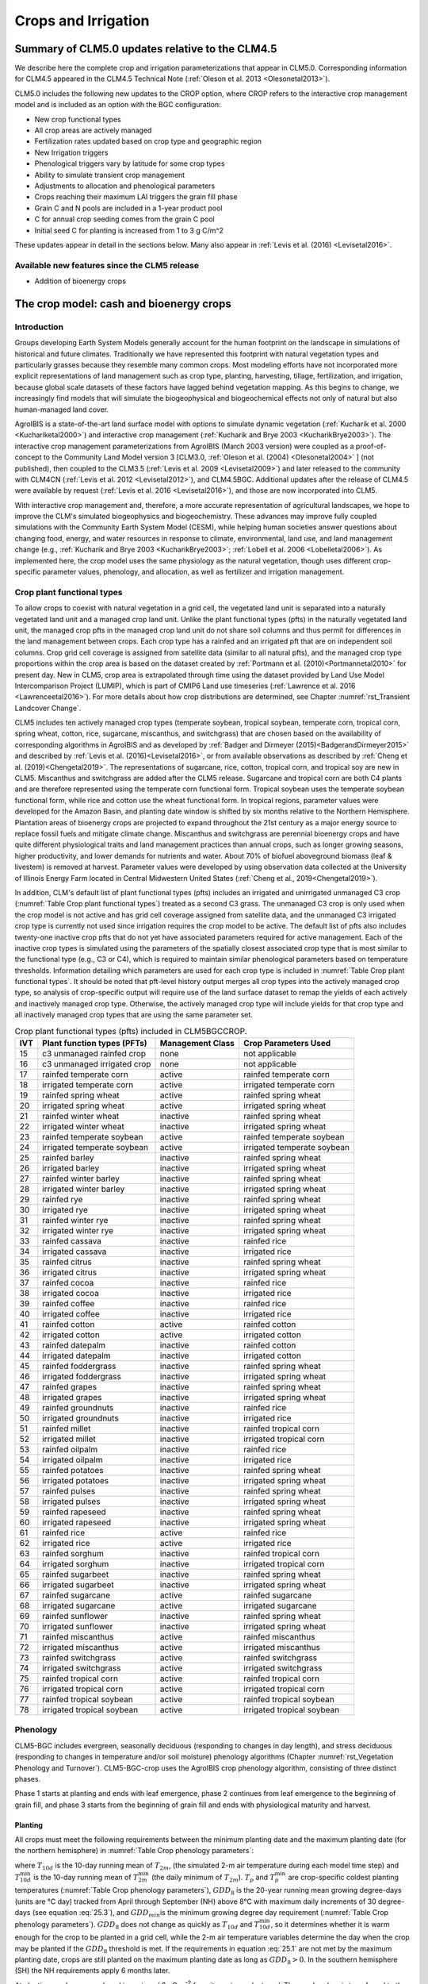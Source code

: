 .. _rst_Crops and Irrigation:

Crops and Irrigation
====================

.. _Summary of CLM5.0 updates relative to the CLM4.5:

Summary of CLM5.0 updates relative to the CLM4.5
------------------------------------------------

We describe here the complete crop and irrigation parameterizations that appear in CLM5.0. Corresponding information for CLM4.5 appeared in the CLM4.5 Technical Note (:ref:`Oleson et al. 2013 <Olesonetal2013>`).

CLM5.0 includes the following new updates to the CROP option, where CROP refers to the interactive crop management model and is included as an option with the BGC configuration:

- New crop functional types

- All crop areas are actively managed

- Fertilization rates updated based on crop type and geographic region

- New Irrigation triggers

- Phenological triggers vary by latitude for some crop types

- Ability to simulate transient crop management

- Adjustments to allocation and phenological parameters

- Crops reaching their maximum LAI triggers the grain fill phase

- Grain C and N pools are included in a 1-year product pool

- C for annual crop seeding comes from the grain C pool

- Initial seed C for planting is increased from 1 to 3 g C/m^2

These updates appear in detail in the sections below. Many also appear in :ref:`Levis et al. (2016) <Levisetal2016>`.

Available new features since the CLM5 release
^^^^^^^^^^^^^^^^^^^^^^^^^^^^^^^^^^^^^^^^^^^^^
- Addition of bioenergy crops

.. _The crop model:

The crop model: cash and bioenergy crops
----------------------------------------

Introduction
^^^^^^^^^^^^

Groups developing Earth System Models generally account for the human footprint on the landscape in simulations of historical and future climates. Traditionally we have represented this footprint with natural vegetation types and particularly grasses because they resemble many common crops. Most modeling efforts have not incorporated more explicit representations of land management such as crop type, planting, harvesting, tillage, fertilization, and irrigation, because global scale datasets of these factors have lagged behind vegetation mapping. As this begins to change, we increasingly find models that will simulate the biogeophysical and biogeochemical effects not only of natural but also human-managed land cover.

AgroIBIS is a state-of-the-art land surface model with options to simulate dynamic vegetation (:ref:`Kucharik et al. 2000 <Kuchariketal2000>`) and interactive crop management (:ref:`Kucharik and Brye 2003 <KucharikBrye2003>`). The interactive crop management parameterizations from AgroIBIS (March 2003 version) were coupled as a proof-of-concept to the Community Land Model version 3 [CLM3.0, :ref:`Oleson et al. (2004) <Olesonetal2004>` ] (not published), then coupled to the CLM3.5 (:ref:`Levis et al. 2009 <Levisetal2009>`) and later released to the community with CLM4CN (:ref:`Levis et al. 2012 <Levisetal2012>`), and CLM4.5BGC. Additional updates after the release of CLM4.5 were available by request (:ref:`Levis et al. 2016 <Levisetal2016>`), and those are now incorporated into CLM5.

With interactive crop management and, therefore, a more accurate representation of agricultural landscapes, we hope to improve the CLM's simulated biogeophysics and biogeochemistry. These advances may improve fully coupled simulations with the Community Earth System Model (CESM), while helping human societies answer questions about changing food, energy, and water resources in response to climate, environmental, land use, and land management change (e.g., :ref:`Kucharik and Brye 2003 <KucharikBrye2003>`; :ref:`Lobell et al. 2006 <Lobelletal2006>`). As implemented here, the crop model uses the same physiology as the natural vegetation, though uses different crop-specific parameter values, phenology, and allocation, as well as fertilizer and irrigation management.

.. _Crop plant functional types:

Crop plant functional types
^^^^^^^^^^^^^^^^^^^^^^^^^^^

To allow crops to coexist with natural vegetation in a grid cell, the vegetated land unit is separated into a naturally vegetated land unit and a managed crop land unit. Unlike the plant functional types (pfts) in the naturally vegetated land unit, the managed crop pfts in the managed crop land unit do not share soil columns and thus permit for differences in the land management between crops. Each crop type has a rainfed and an irrigated pft that are on independent soil columns. Crop grid cell coverage is assigned from satellite data (similar to all natural pfts), and the managed crop type proportions within the crop area is based on the dataset created by :ref:`Portmann et al. (2010)<Portmannetal2010>` for present day. New in CLM5, crop area is extrapolated through time using the dataset provided by Land Use Model Intercomparison Project (LUMIP), which is part of CMIP6 Land use timeseries (:ref:`Lawrence et al. 2016 <Lawrenceetal2016>`). For more details about how crop distributions are determined, see Chapter :numref:`rst_Transient Landcover Change`.

CLM5 includes ten actively managed crop types (temperate soybean, tropical soybean, temperate corn, tropical corn, spring wheat, cotton, rice, sugarcane, miscanthus, and switchgrass) that are chosen based on the availability of corresponding algorithms in AgroIBIS and as developed by :ref:`Badger and Dirmeyer (2015)<BadgerandDirmeyer2015>` and described by :ref:`Levis et al. (2016)<Levisetal2016>`, or from available observations as described by :ref:`Cheng et al. (2019)<Chengetal2019>`. The representations of sugarcane, rice, cotton, tropical corn, and tropical soy are new in CLM5. Miscanthus and switchgrass are added after the CLM5 release. Sugarcane and tropical corn are both C4 plants and are therefore represented using the temperate corn functional form. Tropical soybean uses the temperate soybean functional form, while rice and cotton use the wheat functional form. In tropical regions, parameter values were developed for the Amazon Basin, and planting date window is shifted by six months relative to the Northern Hemisphere. Plantation areas of bioenergy crops are projected to expand throughout the 21st century as a major energy source to replace fossil fuels and mitigate climate change. Miscanthus and switchgrass are perennial bioenergy crops and have quite different physiological traits and land management practices than annual crops, such as longer growing seasons, higher productivity, and lower demands for nutrients and water. About 70% of biofuel aboveground biomass (leaf & livestem) is removed at harvest. Parameter values were developed by using observation data collected at the University of Illinois Energy Farm located in Central Midwestern United States (:ref:`Cheng et al., 2019<Chengetal2019>`).

In addition, CLM's default list of plant functional types (pfts) includes an irrigated and unirrigated unmanaged C3 crop (:numref:`Table Crop plant functional types`) treated as a second C3 grass. The unmanaged C3 crop is only used when the crop model is not active and has grid cell coverage assigned from satellite data, and the unmanaged C3 irrigated crop type is currently not used since irrigation requires the crop model to be active. The default list of pfts also includes twenty-one inactive crop pfts that do not yet have associated parameters required for active management. Each of the inactive crop types is simulated using the parameters of the spatially closest associated crop type that is most similar to the functional type (e.g., C3 or C4), which is required to maintain similar phenological parameters based on temperature thresholds. Information detailing which parameters are used for each crop type is included in :numref:`Table Crop plant functional types`. It should be noted that pft-level history output merges all crop types into the actively managed crop type, so analysis of crop-specific output will require use of the land surface dataset to remap the yields of each actively and inactively managed crop type. Otherwise, the actively managed crop type will include yields for that crop type and all inactively managed crop types that are using the same parameter set.

.. _Table Crop plant functional types:

.. table:: Crop plant functional types (pfts) included in CLM5BGCCROP.

 ===  ===========================  ================  ===========================
 IVT  Plant function types (PFTs)  Management Class  Crop Parameters Used
 ===  ===========================  ================  ===========================
  15  c3 unmanaged rainfed crop    none              not applicable
  16  c3 unmanaged irrigated crop  none              not applicable
  17  rainfed temperate corn       active            rainfed temperate corn
  18  irrigated temperate corn     active            irrigated temperate corn
  19  rainfed spring wheat         active            rainfed spring wheat
  20  irrigated spring wheat       active            irrigated spring wheat
  21  rainfed winter wheat         inactive          rainfed spring wheat
  22  irrigated winter wheat       inactive          irrigated spring wheat
  23  rainfed temperate soybean    active            rainfed temperate soybean
  24  irrigated temperate soybean  active            irrigated temperate soybean
  25  rainfed barley               inactive          rainfed spring wheat
  26  irrigated barley             inactive          irrigated spring wheat
  27  rainfed winter barley        inactive          rainfed spring wheat
  28  irrigated winter barley      inactive          irrigated spring wheat
  29  rainfed rye                  inactive          rainfed spring wheat
  30  irrigated rye                inactive          irrigated spring wheat
  31  rainfed winter rye           inactive          rainfed spring wheat
  32  irrigated winter rye         inactive          irrigated spring wheat
  33  rainfed cassava              inactive          rainfed rice
  34  irrigated cassava            inactive          irrigated rice
  35  rainfed citrus               inactive          rainfed spring wheat
  36  irrigated citrus             inactive          irrigated spring wheat
  37  rainfed cocoa                inactive          rainfed rice
  38  irrigated cocoa              inactive          irrigated rice
  39  rainfed coffee               inactive          rainfed rice
  40  irrigated coffee             inactive          irrigated rice
  41  rainfed cotton               active            rainfed cotton
  42  irrigated cotton             active            irrigated cotton
  43  rainfed datepalm             inactive          rainfed cotton
  44  irrigated datepalm           inactive          irrigated cotton
  45  rainfed foddergrass          inactive          rainfed spring wheat
  46  irrigated foddergrass        inactive          irrigated spring wheat
  47  rainfed grapes               inactive          rainfed spring wheat
  48  irrigated grapes             inactive          irrigated spring wheat
  49  rainfed groundnuts           inactive          rainfed rice
  50  irrigated groundnuts         inactive          irrigated rice
  51  rainfed millet               inactive          rainfed tropical corn
  52  irrigated millet             inactive          irrigated tropical corn
  53  rainfed oilpalm              inactive          rainfed rice
  54  irrigated oilpalm            inactive          irrigated rice
  55  rainfed potatoes             inactive          rainfed spring wheat
  56  irrigated potatoes           inactive          irrigated spring wheat
  57  rainfed pulses               inactive          rainfed spring wheat
  58  irrigated pulses             inactive          irrigated spring wheat
  59  rainfed rapeseed             inactive          rainfed spring wheat
  60  irrigated rapeseed           inactive          irrigated spring wheat
  61  rainfed rice                 active            rainfed rice
  62  irrigated rice               active            irrigated rice
  63  rainfed sorghum              inactive          rainfed tropical corn
  64  irrigated sorghum            inactive          irrigated tropical corn
  65  rainfed sugarbeet            inactive          rainfed spring wheat
  66  irrigated sugarbeet          inactive          irrigated spring wheat
  67  rainfed sugarcane            active            rainfed sugarcane
  68  irrigated sugarcane          active            irrigated sugarcane
  69  rainfed sunflower            inactive          rainfed spring wheat
  70  irrigated sunflower          inactive          irrigated spring wheat
  71  rainfed miscanthus           active            rainfed miscanthus
  72  irrigated miscanthus         active            irrigated miscanthus
  73  rainfed switchgrass          active            rainfed switchgrass
  74  irrigated switchgrass        active            irrigated switchgrass
  75  rainfed tropical corn        active            rainfed tropical corn
  76  irrigated tropical corn      active            irrigated tropical corn
  77  rainfed tropical soybean     active            rainfed tropical soybean
  78  irrigated tropical soybean   active            irrigated tropical soybean
 ===  ===========================  ================  ===========================

.. _Phenology:

Phenology
^^^^^^^^^

CLM5-BGC includes evergreen, seasonally deciduous (responding to changes in day length), and stress deciduous (responding to changes in temperature and/or soil moisture) phenology algorithms (Chapter :numref:`rst_Vegetation Phenology and Turnover`). CLM5-BGC-crop uses the AgroIBIS crop phenology algorithm, consisting of three distinct phases.

Phase 1 starts at planting and ends with leaf emergence, phase 2 continues from leaf emergence to the beginning of grain fill, and phase 3 starts from the beginning of grain fill and ends with physiological maturity and harvest.

.. _Planting:

Planting
''''''''

All crops must meet the following requirements between the minimum planting date and the maximum planting date (for the northern hemisphere) in :numref:`Table Crop phenology parameters`:

.. math::
   :label: 25.1

   \begin{array}{c}
   {T_{10d} >T_{p} } \\
   {T_{10d}^{\min } >T_{p}^{\min } }  \\
   {GDD_{8} \ge GDD_{\min } }
   \end{array}

where :math:`{T}_{10d}` is the 10-day running mean of :math:`{T}_{2m}`, (the simulated 2-m air temperature during each model time step) and :math:`T_{10d}^{\min}` is the 10-day running mean of :math:`T_{2m}^{\min }` (the daily minimum of :math:`{T}_{2m}`). :math:`{T}_{p}` and :math:`T_{p}^{\min }` are crop-specific coldest planting temperatures (:numref:`Table Crop phenology parameters`), :math:`{GDD}_{8}` is the 20-year running mean growing degree-days (units are °C day) tracked from April through September (NH) above 8°C with maximum daily increments of 30 degree-days (see equation :eq:`25.3`), and :math:`{GDD}_{min }`\ is the minimum growing degree day requirement (:numref:`Table Crop phenology parameters`). :math:`{GDD}_{8}` does not change as quickly as :math:`{T}_{10d}` and :math:`T_{10d}^{\min }`, so it determines whether it is warm enough for the crop to be planted in a grid cell, while the 2-m air temperature variables determine the day when the crop may be planted if the :math:`{GDD}_{8}` threshold is met. If the requirements in equation :eq:`25.1` are not met by the maximum planting date, crops are still planted on the maximum planting date as long as :math:`{GDD}_{8} > 0`. In the southern hemisphere (SH) the NH requirements apply 6 months later.

At planting, each crop seed pool is assigned 3 gC m\ :sup:`-2` from its grain product pool. The seed carbon is transferred to the leaves upon leaf emergence. An equivalent amount of seed leaf N is assigned given the pft's C to N ratio for leaves (:math:`{CN}_{leaf}` in :numref:`Table Crop allocation parameters`; this differs from AgroIBIS, which uses a seed leaf area index instead of seed C). The model updates the average growing degree-days necessary for the crop to reach vegetative and physiological maturity, :math:`{GDD}_{mat}`, according to the following AgroIBIS rules:

.. math::
   :label: 25.2

   \begin{array}{lll}
   GDD_{{\rm mat}}^{{\rm corn,sugarcane}} =0.85 GDD_{{\rm 8}} & {\rm \; \; \; and\; \; \; }& 950 <GDD_{{\rm mat}}^{{\rm corn,sugarcane}} <1850{}^\circ {\rm days} \\
   GDD_{{\rm mat}}^{{\rm spring\ wheat,cotton}} =GDD_{{\rm 0}} & {\rm \; \; \; and\; \; \; } & GDD_{{\rm mat}}^{{\rm spring\ wheat,cotton}} <1700{}^\circ {\rm days} \\
   GDD_{{\rm mat}}^{{\rm temp.soy}} =GDD_{{\rm 10}} & {\rm \; \; \; and\; \; \; } & GDD_{{\rm mat}}^{{\rm temp.soy}} <1900{}^\circ {\rm days} \\
   GDD_{{\rm mat}}^{{\rm rice}} =GDD_{{\rm 0}} & {\rm \; \; \; and\; \; \; } & GDD_{{\rm mat}}^{{\rm rice}} <2100{}^\circ {\rm days} \\
   GDD_{{\rm mat}}^{{\rm trop.soy}} =GDD_{{\rm 10}} & {\rm \; \; \; and\; \; \; } & GDD_{{\rm mat}}^{{\rm trop.soy}} <2100{}^\circ {\rm days}
   \end{array}

where :math:`{GDD}_{0}`, :math:`{GDD}_{8}`, and :math:`{GDD}_{10}` are the 20-year running mean growing degree-days tracked from April through September (NH) over 0°C, 8°C, and 10°C, respectively, with maximum daily increments of 26degree-days (for :math:`{GDD}_{0}`) or 30degree-days (for :math:`{GDD}_{8}` and :math:`{GDD}_{10}`). Equation :eq:`25.3` shows how we calculate :math:`{GDD}_{0}`, :math:`{GDD}_{8}`, and :math:`{GDD}_{10}` for each model timestep:

.. math::
   :label: 25.3

   \begin{array}{lll}
   GDD_{{\rm 0}} =GDD_{0} +T_{2{\rm m}} -T_{f} & \quad {\rm \; \; \; where\; \; \; } & 0 \le T_{2{\rm m}} -T_{f} \le 26{}^\circ {\rm days} \\
   GDD_{{\rm 8}} =GDD_{8} +T_{2{\rm m}} -T_{f} -8 & \quad {\rm \; \; \; where\; \; \; } & 0 \le T_{2{\rm m}} -T_{f} -8\le 30{}^\circ {\rm days} \\
   GDD_{{\rm 10}} =GDD_{10} +T_{2{\rm m}} -T_{f} -10 & \quad {\rm \; \; \; where\; \; \; } & 0 \le T_{2{\rm m}} -T_{f} -10\le 30{}^\circ {\rm days}
   \end{array}

where, if :math:`{T}_{2m}` - :math:`{T}_{f}` takes on values outside the above ranges within a day, then it equals the minimum or maximum value in the range for that day. :math:`{T}_{f}` is the freezing temperature of water and equals 273.15 K, :math:`{T}_{2m}` is the 2-m air temperature in units of K, and *GDD* is in units of degree-days.

.. _Leaf emergence:

Leaf emergence
''''''''''''''

According to AgroIBIS, leaves may emerge when the growing degree-days of soil temperature to 0.05 m depth (:math:`GDD_{T_{soi} }` ), which is tracked since planting, reaches 1 to 5% of :math:`{GDD}_{mat}` (see Phase 2 % :math:`{GDD}_{mat}` in :numref:`Table Crop phenology parameters`). The base temperature threshold values for :math:`GDD_{T_{soi} }` are listed in :numref:`Table Crop phenology parameters` (the same base temperature threshold values are also used for :math:`GDD_{T_{{\rm 2m}} }` in section :numref:`Grain Fill`), and leaf emergence (crop phenology phase 2) starts when this threshold is met. Leaf onset occurs in the first time step of phase 2, at which moment all seed C is transferred to leaf C. Subsequently, the leaf area index generally increases throughout phase 2 until it reaches a predetermined maximum value. Stem and root C also increase throughout phase 2 based on the carbon allocation algorithm in section :numref:`Leaf emergence to grain fill`.

.. _Grain fill:

Grain fill
''''''''''

The grain fill phase (phase 3) begins in one of two ways. The first potential trigger is based on temperature, similar to phase 2. A variable tracked since planting, similar to :math:`GDD_{T_{soi} }` but for 2-m air temperature, :math:`GDD_{T_{{\rm 2m}} }`, must reach a heat unit threshold, *h*, of of 40 to 65% of :math:`{GDD}_{mat}` (see Phase 3 % :math:`{GDD}_{mat}` in :numref:`Table Crop phenology parameters`). For crops with the C4 photosynthetic pathway (temperate and tropical corn, sugarcane), the :math:`{GDD}_{mat}` is based on an empirical function and ranges between 950 and 1850. The second potential trigger for phase 3 is based on leaf area index. When the maximum value of leaf area index is reached in phase 2 (:numref:`Table Crop allocation parameters`), phase 3 begins. In phase 3, the leaf area index begins to decline in response to a background litterfall rate calculated as the inverse of leaf longevity for the pft as done in the BGC part of the model.

.. _Harvest:

Harvest
'''''''

Harvest is assumed to occur as soon as the crop reaches maturity. When :math:`GDD_{T_{{\rm 2m}} }` reaches 100% of :math:`{GDD}_{mat}` or the number of days past planting reaches a crop-specific maximum (:numref:`Table Crop phenology parameters`), then the crop is harvested. Harvest occurs in one time step using the BGC leaf offset algorithm.

.. _Table Crop phenology parameters:

.. list-table:: Crop phenology and morphology parameters for the active crop plant functional types (pfts) in CLM5BGCCROP. Numbers in the first row correspond to the list of pfts in :numref:`Table Crop plant functional types`.
   :header-rows: 1

   * - \
     - temperate corn
     - spring wheat
     - temperate soybean
     - cotton
     - rice
     - sugarcane
     - tropical corn
     - tropical soybean
     - miscanthus
     - switchgrass
   * - IVT
     - 17, 18
     - 19, 20
     - 23, 24
     - 41, 42
     - 61, 62
     - 67, 68
     - 75, 76
     - 77, 78
     - 71, 72
     - 73, 74
   * - :math:`Date_{planting}^{min}`
     - April 1
     - April 1
     - May 1
     - April 1
     - Janurary 1
     - Janurary 1
     - March 20
     - April 15
     - April 1
     - April 1
   * - :math:`Date_{planting}^{max}`
     - June 15
     - June 15
     - June 15
     - May 31
     - Feburary 28
     - March 31
     - April 15
     - June 31
     - June 15
     - June 15
   * - :math:`T_{p}`\(K)
     - 283.15
     - 280.15
     - 286.15
     - 294.15
     - 294.15
     - 294.15
     - 294.15
     - 294.15
     - 283.15
     - 283.15
   * - :math:`T_{p}^{ min }`\(K)
     - 279.15
     - 272.15
     - 279.15
     - 283.15
     - 283.15
     - 283.15
     - 283.15
     - 283.15
     - 279.15
     - 279.15
   * - :math:`{GDD}_{min}` (degree-days)
     - 50
     - 50
     - 50
     - 50
     - 50
     - 50
     - 50
     - 50
     - 50
     - 50
   * - base temperature for GDD (°C)
     - 8
     - 0
     - 10
     - 10
     - 10
     - 10
     - 10
     - 10
     - 8
     - 8
   * - :math:`{GDD}_{mat}` (degree-days)
     - 950-1850
     - ≤ 1700
     - ≤ 1900
     - ≤ 1700
     - ≤ 2100
     - 950-1850
     - 950-1850
     - ≤ 2100
     - 950-1850
     - 950-1850
   * - Phase 2 % :math:`{GDD}_{mat}`
     - 3%
     - 5%
     - 3%
     - 3%
     - 1%
     - 3%
     - 3%
     - 3%
     - 3%
     - 3%
   * - Phase 3 % :math:`{GDD}_{mat}`
     - 65%
     - 60%
     - 50%
     - 50%
     - 40%
     - 65%
     - 50%
     - 50%
     - 40%
     - 40%
   * - Max. growing season length (:math:`mxmat`)
     - 165
     - 150
     - 150
     - 160
     - 150
     - 300
     - 160
     - 150
     - 210
     - 210
   * - :math:`z_{top}^{\max }` (m)
     - 2.5
     - 1.2
     - 0.75
     - 1.5
     - 1.8
     - 4
     - 2.5
     - 1
     - 2.5
     - 2.5
   * - SLA (m :sup:`2` leaf g :sup:`-1` C)
     - 0.05
     - 0.035
     - 0.035
     - 0.035
     - 0.035
     - 0.05
     - 0.05
     - 0.035
     - 0.057
     - 0.049
   * - :math:`\chi _{L}` index
     - -0.5
     - -0.5
     - -0.5
     - -0.5
     - -0.5
     - -0.5
     - -0.5
     - -0.5
     - -0.5
     - -0.5
   * - grperc
     - 0.11
     - 0.11
     - 0.11
     - 0.11
     - 0.11
     - 0.11
     - 0.11
     - 0.11
     - 0.11
     - 0.11
   * - flnr
     - 0.293
     - 0.41
     - 0.41
     - 0.41
     - 0.41
     - 0.293
     - 0.293
     - 0.41
     - 0.293
     - 0.293
   * - fcur
     - 1
     - 1
     - 1
     - 1
     - 1
     - 1
     - 1
     - 1
     - 1
     - 1

Notes:

- :math:`Date_{planting}^{min}` and :math:`Date_{planting}^{max}` are the minimum and maximum planting dates in the Northern Hemisphere; the corresponding dates in the Southern Hemisphere are shifted by 6 months. (See Sect. :numref:`Planting`.)
- :math:`T_{p}` and :math:`T_{p}^{ min }` are crop-specific average and coldest planting temperatures, respectively. (See Sect. :numref:`Planting`.)
- :math:`GDD_{min}` is a threshold describing the coolest historical climate a patch can have had in order for a crop to be sown there; see Sect. :numref:`Planting` for details. 
- :math:`GDD_{mat}` is the heat unit index, in units of accumulated growing degree-days, a crop needs to reach maturity. Heat unit index can be "boosted" to the Phase 3 (grain fill) threshold value if it is below that threshold but maximum leaf area index has been reached; see Sect. :numref:`Grain fill`.
- :math:`mxmat` is the maximum growing season length (days past planting), at which harvest occurs even if heat unit index has not reached :math:`GDD_{mat}`.
- :math:`z_{top}^{\max }` is the maximum top-of-canopy height of a crop (see Sect. :numref:`Vegetation Structure`).
- SLA is specific leaf area (see Chapter :numref:`rst_Photosynthetic Capacity`).
- :math:`\chi _{L}` is the leaf orientation index, equals -1 for vertical, 0 for random, and 1 for horizontal leaf orientation. (See Sect. :numref:`Canopy Radiative Transfer`.)
- grperc is the growth respiration factor (see Sect. :numref:`Growth Respiration`). 
- flnr is the fraction of leaf N in the Rubisco enzyme.
- fcur is the fraction of allocation that goes to currently displayed growth.

.. _Allocation:

Allocation
^^^^^^^^^^

Allocation changes based on the crop phenology phases phenology (section :numref:`Phenology`). Simulated C assimilation begins every year upon leaf emergence in phase 2 and ends with harvest at the end of phase 3; therefore, so does the allocation of such C to the crop's leaf, live stem, fine root, and reproductive pools.

Typically, C:N ratios in plant tissue vary throughout the growing season and tend to be lower during early growth stages and higher in later growth stages. In order to account for this seasonal change, two sets of C:N ratios are established in CLM for the leaf, stem, and fine root of crops: one during the leaf emergence phase (phenology phase 2), and a second during grain fill phase (phenology phase 3). This modified C:N ratio approach accounts for the nitrogen retranslocation that occurs during the grain fill phase (phase 3) of crop growth. Leaf, stem, and root C:N ratios for phase 2 are calculated using the new CLM5 carbon and nitrogen allocation scheme (Chapter :numref:`rst_CN Allocation`), which provides a target C:N value (:numref:`Table Crop allocation parameters`) and allows C:N to vary through time. During grain fill (phase 3) of the crop growth cycle, a portion of the nitrogen in the plant tissues is moved to a storage pool to fulfill nitrogen demands of organ (reproductive pool) development, such that the resulting C:N ratio of the plant tissue is reflective of measurements at harvest. All C:N ratios were determined by calibration process, through comparisons of model output versus observations of plant carbon throughout the growing season.

The BGC part of the model keeps track of a term representing excess maintenance respiration, which supplies the carbon required for maintenance respiration during periods of low photosynthesis (Chapter :numref:`rst_Plant Respiration`). Carbon supply for excess maintenance respiration cannot continue to happen after harvest for annual crops, so at harvest the excess respiration pool is turned into a flux that extracts CO\ :sub:`2` directly from the atmosphere. This way any excess maintenance respiration remaining at harvest is eliminated as if such respiration had not taken place.

.. _Leaf emergence to grain fill:

Leaf emergence
''''''''''''''

During phase 2, the allocation coefficients (fraction of available C) to
each C pool are defined as:

.. math::
   :label: 25.4

   \begin{array}{l} {a_{repr} =0} \\ {a_{froot} =a_{froot}^{i} -(a_{froot}^{i} -a_{froot}^{f} )\frac{GDD_{T_{{\rm 2m}} } }{GDD_{{\rm mat}} } {\rm \; \; \; where\; \; \; }\frac{GDD_{T_{{\rm 2m}} } }{GDD_{{\rm mat}} } \le 1} \\ {a_{leaf} =(1-a_{froot} )\cdot \frac{a_{leaf}^{i} (e^{-b} -e^{-b\frac{GDD_{T_{{\rm 2m}} } }{h} } )}{e^{-b} -1} {\rm \; \; \; where\; \; \; }b=0.1} \\ {a_{livestem} =1-a_{repr} -a_{froot} -a_{leaf} } \end{array}

where :math:`a_{leaf}^{i}`, :math:`a_{froot}^{i}`, and :math:`a_{froot}^{f}` are initial and final values of these coefficients (:numref:`Table Crop allocation parameters`), and *h* is a heat unit threshold defined in section :numref:`Grain fill`. At a crop-specific maximum leaf area index, :math:`{L}_{max}` (:numref:`Table Crop allocation parameters`), carbon allocation is directed exclusively to the fine roots.

.. _Grain fill to harvest:

Grain fill
''''''''''

The calculation of :math:`a_{froot}` remains the same from phase 2 to phase 3. During grain fill (phase 3), other allocation coefficients change to:

.. math::
   :label: 25.5

   \begin{array}{ll}
   a_{leaf} =a_{leaf}^{i,3} & {\rm when} \quad a_{leaf}^{i,3} \le a_{leaf}^{f} \quad {\rm else} \\
   a_{leaf} =a_{leaf} \left(1-\frac{GDD_{T_{{\rm 2m}} } -h}{GDD_{{\rm mat}} d_{L} -h} \right)^{d_{alloc}^{leaf} } \ge a_{leaf}^{f} & {\rm where} \quad \frac{GDD_{T_{{\rm 2m}} } -h}{GDD_{{\rm mat}} d_{L} -h} \le 1 \\
    \\
   a_{livestem} =a_{livestem}^{i,3} & {\rm when} \quad a_{livestem}^{i,3} \le a_{livestem}^{f} \quad {\rm else} \\
   a_{livestem} =a_{livestem} \left(1-\frac{GDD_{T_{{\rm 2m}} } -h}{GDD_{{\rm mat}} d_{L} -h} \right)^{d_{alloc}^{stem} } \ge a_{livestem}^{f} & {\rm where} \quad \frac{GDD_{T_{{\rm 2m}} } -h}{GDD_{{\rm mat}} d_{L} -h} \le 1 \\
    \\
   a_{repr} =1-a_{froot} -a_{livestem} -a_{leaf}
   \end{array}

where :math:`a_{leaf}^{i,3}` and :math:`a_{livestem}^{i,3}` (initial values) equal the last :math:`a_{leaf}` and :math:`a_{livestem}` calculated in phase 2, :math:`d_{L}`, :math:`d_{alloc}^{leaf}` and :math:`d_{alloc}^{stem}` are leaf area index and leaf and stem allocation decline factors, and :math:`a_{leaf}^{f}` and :math:`a_{livestem}^{f}` are final values of these allocation coefficients (:numref:`Table Crop allocation parameters`).

.. _Nitrogen retranslocation for crops:

Nitrogen retranslocation for crops
''''''''''''''''''''''''''''''''''

Nitrogen retranslocation in crops occurs when nitrogen that was used for tissue growth of leaves, stems, and fine roots during the early growth season is remobilized and used for grain development (:ref:`Pollmer et al. 1979 <Pollmeretal1979>`, :ref:`Crawford et al. 1982 <Crawfordetal1982>`, :ref:`Simpson et al. 1983 <Simpsonetal1983>`, :ref:`Ta and Weiland 1992 <TaWeiland1992>`, :ref:`Barbottin et al. 2005 <Barbottinetal2005>`, :ref:`Gallais et al. 2006 <Gallaisetal2006>`, :ref:`Gallais et al. 2007 <Gallaisetal2007>`). Nitrogen allocation for crops follows that of natural vegetation, is supplied in CLM by the soil mineral nitrogen pool, and depends on C:N ratios for leaves, stems, roots, and organs. Nitrogen demand during organ development is fulfilled through retranslocation from leaves, stems, and roots. Nitrogen retranslocation is initiated at the beginning of the grain fill stage for all crops except soybean, for which retranslocation is after LAI decline. Nitrogen stored in the leaf and stem is moved into a storage retranslocation pool for all crops, and for wheat and rice, nitrogen in roots is also released into the retranslocation storage pool. The quantity of nitrogen mobilized depends on the C:N ratio of the plant tissue, and is calculated as

.. math::
   :label: 25.6

   leaf\_ to\_ retransn=N_{leaf} -\frac{C_{leaf} }{CN_{leaf}^{f} }

.. math::
   :label: 25.7

   stemn\_ to\_ retransn=N_{stem} -\frac{C_{stem} }{CN_{stem}^{f} }

.. math::
   :label: 25.8

   frootn\_ to\_ retransn=N_{froot} -\frac{C_{froot} }{CN_{froot}^{f} }

where :math:`{C}_{leaf}`, :math:`{C}_{stem}`, and :math:`{C}_{froot}` is the carbon in the plant leaf, stem, and fine root, respectively, :math:`{N}_{leaf}`, :math:`{N}_{stem}`, and :math:`{N}_{froot}` is the nitrogen in the plant leaf, stem, and fine root, respectively, and :math:`CN^f_{leaf}`, :math:`CN^f_{stem}`, and :math:`CN^f_{froot}` is the post-grain fill C:N ratio of the leaf, stem, and fine root respectively (:numref:`Table Crop allocation parameters`). Since C:N measurements are often taken from mature crops, pre-grain development C:N ratios for leaves, stems, and roots in the model are optimized to allow maximum nitrogen accumulation for later use during organ development, and post-grain fill C:N ratios are assigned the same as crop residue. After nitrogen is moved into the retranslocated pool, the nitrogen in this pool is used to meet plant nitrogen demand by assigning the available nitrogen from the retranslocated pool equal to the plant nitrogen demand for each organ (:math:`{CN_{[organ]}^{f} }` in :numref:`Table Crop allocation parameters`). Once the retranslocation pool is depleted, soil mineral nitrogen pool is used to fulfill plant nitrogen demands.

.. _Harvest to food and seed:

Harvest
'''''''

Variables track the flow of grain C and N to food and of all other plant pools, including live stem C and N, to litter, and to biofuel feedstock. A fraction (determined by the :math:`biofuel\_harvfrac`, defined in :numref:`Table Plant functional type (PFT) parameters for harvested fraction of leaf/livestem for bioenergy production`) of leaf/livestem C and N from bioenergy crops is removed at harvest for biofuels (Equations :eq:`25.9`, :eq:`25.10`, :eq:`25.12`, and :eq:`25.13`), with the remaining portions going to the litter pools (Equations :eq:`20.14)`, :eq:`25.11`, and :eq:`25.14`). Putting live stem C and N into the litter and biofuel pools is in contrast to the approach for unmanaged PFTs which puts live stem C and N into dead stem pools first. Biofuel crop leaf C and N pools are routed to the litter and biofuel pools, in contrast to that of unmanaged PFTs and non-biofuel crops, which put leaf C and N into litter pools only. Root C and N pools are routed to the litter pools in the same manner as natural vegetation.

.. math::
   :label: 25.9

     CF_{leaf,biofuel} = \left({CS_{leaf} \mathord{\left/ {\vphantom {CS_{leaf}  \Delta t}} \right.} \Delta t}
     \right) * biofuel\_harvfrac

.. math::
   :label: 25.10

     CF_{livestem,biofuel} = \left({CS_{livestem} \mathord{\left/ {\vphantom {CS_{leaf}  \Delta t}} \right.} \Delta t}
     \right) * biofuel\_harvfrac

.. math::
   :label: 25.11

     CF_{livestem,litter} = \left({CS_{livestem} \mathord{\left/ {\vphantom {CS_{livestem}  \Delta t}} \right.} \Delta t}
     \right) * \left( 1-biofuel\_harvfrac  \right) +CF_{alloc,livestem}

with corresponding nitrogen fluxes:

.. math::
   :label: 25.12

     NF_{leaf,biofuel} = \left({NS_{leaf} \mathord{\left/ {\vphantom {NS_{leaf}  \Delta t}} \right.} \Delta t}
     \right) * biofuel\_harvfrac

.. math::
   :label: 25.13

     NF_{livestem,biofuel} = \left({NS_{livestem} \mathord{\left/ {\vphantom {NS_{livestem}  \Delta t}} \right.} \Delta t}
     \right) *  biofuel\_harvfrac

.. math::
   :label: 25.14

     NF_{livestem,litter} = \left({NS_{livestem} \mathord{\left/ {\vphantom {NS_{livestem}  \Delta t}} \right.} \Delta t}
     \right) *  \left( 1-biofuel\_harvfrac  \right)

where CF is the carbon flux, CS is stored carbon, NF is the nitrogen flux, NS is stored nitrogen, and :math:`biofuel\_harvfrac` is the harvested fraction of leaf/livestem for biofuel feedstocks.

.. _Table Plant functional type (PFT) parameters for harvested fraction of leaf/livestem for bioenergy production:

.. table:: Plant functional type (PFT) parameters for harvested fraction of leaf/livestem for bioenergy production.

 +----------------------------------+----------------------------+
 | PFT                              |  :math:`biofuel\_harvfrac` |
 +==================================+============================+
 | NET Temperate                    |             0.00           |
 +----------------------------------+----------------------------+
 | NET Boreal                       |             0.00           |
 +----------------------------------+----------------------------+
 | NDT Boreal                       |             0.00           |
 +----------------------------------+----------------------------+
 | BET Tropical                     |             0.00           |
 +----------------------------------+----------------------------+
 | BET temperate                    |             0.00           |
 +----------------------------------+----------------------------+
 | BDT tropical                     |             0.00           |
 +----------------------------------+----------------------------+
 | BDT temperate                    |             0.00           |
 +----------------------------------+----------------------------+
 | BDT boreal                       |             0.00           |
 +----------------------------------+----------------------------+
 | BES temperate                    |             0.00           |
 +----------------------------------+----------------------------+
 | BDS temperate                    |             0.00           |
 +----------------------------------+----------------------------+
 | BDS boreal                       |             0.00           |
 +----------------------------------+----------------------------+
 | C\ :sub:`3` arctic grass         |             0.00           |
 +----------------------------------+----------------------------+
 | C\ :sub:`3` grass                |             0.00           |
 +----------------------------------+----------------------------+
 | C\ :sub:`4` grass                |             0.00           |
 +----------------------------------+----------------------------+
 | Temperate Corn                   |             0.00           |
 +----------------------------------+----------------------------+
 | Spring Wheat                     |             0.00           |
 +----------------------------------+----------------------------+
 | Temperate Soybean                |             0.00           |
 +----------------------------------+----------------------------+
 | Cotton                           |             0.00           |
 +----------------------------------+----------------------------+
 | Rice                             |             0.00           |
 +----------------------------------+----------------------------+
 | Sugarcane                        |             0.00           |
 +----------------------------------+----------------------------+
 | Tropical Corn                    |             0.00           |
 +----------------------------------+----------------------------+
 | Tropical Soybean                 |             0.00           |
 +----------------------------------+----------------------------+
 | Miscanthus                       |             0.70           |
 +----------------------------------+----------------------------+
 | Switchgrass                      |             0.70           |
 +----------------------------------+----------------------------+

Whereas food C and N was formerly transferred to the litter pool, CLM5 routes food C and N to a grain product pool where the C and N decay to the atmosphere over one year, similar in structure to the wood product pools. The biofuel C and N is also routed to the grain product pool and decays to the atmosphere over one year. Additionally, CLM5 accounts for the C and N required for crop seeding by removing the seed C and N from the grain product pool during harvest. The crop seed pool is then used to seed crops in the subsequent year. Calcuating the crop yields (Equation :eq:`25.15`) requires that you sum the GRAINC_TO_FOOD variable for each year, and must account for the proportion of C in the dry crop weight. Here, we assume that grain C is 45% of the total dry weight. Additionally, harvest is not typically 100% efficient, so analysis needs to assume that harvest efficiency is less. We assume a harvest efficiency of 85%.

.. math::
   :label: 25.15

     Grain\ yield(g.m^{-2})=\frac{\sum(GRAINC\_ TO\_ FOOD)*0.85}{0.45}

.. _Table Crop allocation parameters:

.. table:: Crop allocation parameters for the active crop plant functional types (pfts) in CLM5BGCCROP. Numbers in the first row correspond to the list of pfts in :numref:`Table Crop plant functional types`.

 ===========================================  ==============  ============  ==================  ======  ======  =========  =============  ================  ================  ================
 \                                            temperate corn  spring wheat  temperate soybean   cotton  rice    sugarcane  tropical corn  tropical soybean  miscanthus        switchgrass
 ===========================================  ==============  ============  ==================  ======  ======  =========  =============  ================  ================  ================
 IVT                                          17, 18          19, 20        23, 24              41, 42  61, 62  67, 68     75, 76         77, 78            71, 72            73, 74
 :math:`a_{leaf}^{i}`                         0.6             0.9           0.85                0.85    0.75    0.6        0.6            0.85              0.9               0.7
 :math:`{L}_{max}` (m :sup:`2`  m :sup:`-2`)  5               7             6                   6       7       5          5              6                 10                6.5
 :math:`a_{froot}^{i}`                        0.1             0.05          0.2                 0.2     0.1     0.1        0.1            0.2               0.11              0.14
 :math:`a_{froot}^{f}`                        0.05            0             0.2                 0.2     0       0.05       0.05           0.2               0.09              0.09
 :math:`a_{leaf}^{f}`                         0               0             0                   0       0       0          0              0                 0                 0
 :math:`a_{livestem}^{f}`                     0               0.05          0.3                 0.3     0.05    0          0              0.3               0                 0
 :math:`d_{L}`                                1.05            1.05          1.05                1.05    1.05    1.05       1.05           1.05              1.05              1.05
 :math:`d_{alloc}^{stem}`                     2               1             5                   5       1       2          2              5                 2                 2
 :math:`d_{alloc}^{leaf}`                     5               3             2                   2       3       5          5              2                 5                 5
 :math:`{CN}_{leaf}`                          25              20            20                  20      20      25         25             20                25                25
 :math:`{CN}_{stem}`                          50              50            50                  50      50      50         50             50                50                50
 :math:`{CN}_{froot}`                         42              42            42                  42      42      42         42             42                42                42
 :math:`CN^f_{leaf}`                          65              65            65                  65      65      65         65             65                65                65
 :math:`CN^f_{stem}`                          120             100           130                 130     100     120        120            130               120               120
 :math:`CN^f_{froot}`                         0               40            0                   0       40      0          0              0                 0                 0
 :math:`{CN}_{grain}`                         50              50            50                  50      50      50         50             50                50                50
 ===========================================  ==============  ============  ==================  ======  ======  =========  =============  ================  ================  ================

Notes: Crop growth phases and corresponding variables are described throughout the text. :math:`{CN}_{leaf}`, :math:`{CN}_{stem}`, and :math:`{CN}_{froot}` are the target C:N ratios used during the leaf emergence phase (phase 2).

.. _Other Features:

Other Features
^^^^^^^^^^^^^^

.. _Physical Crop Characteristics:

Physical Crop Characteristics
'''''''''''''''''''''''''''''
Leaf area index (*L*) is calculated as a function of specific leaf area (SLA, :numref:`Table Crop phenology parameters`) and leaf C. Stem area index (*S*) is equal to 0.1\ *L* for temperate and tropical corn, sugarcane, switchgrass, and miscanthus and 0.2\ *L* for other crops, as in AgroIBIS. All live C and N pools go to 0 after crop harvest, but the *S* is kept at 0.25 to simulate a post-harvest "stubble" on the ground.

Crop heights at the top and bottom of the canopy, :math:`{z}_{top}` and :math:`{z}_{bot}` (m), come from the AgroIBIS formulation:

.. math::
   :label: 25.16

   \begin{array}{l}
   {z_{top} =z_{top}^{\max } \left(\frac{L}{L_{\max } -1} \right)^{2} \ge 0.05{\rm \; where\; }\frac{L}{L_{\max } -1} \le 1} \\
   {z_{bot} =0.02{\rm m}}
   \end{array}

where :math:`z_{top}^{\max }` is the maximum top-of-canopy height of the crop (:numref:`Table Crop phenology parameters`) and :math:`L_{\max }` is the maximum leaf area index (:numref:`Table Crop allocation parameters`).

.. _Interactive fertilization:

Interactive Fertilization
'''''''''''''''''''''''''
CLM simulates fertilization by adding nitrogen directly to the soil mineral nitrogen pool to meet crop nitrogen demands using both industrial fertilizer and manure application. CLM's separate crop land unit ensures that natural vegetation will not access the fertilizer applied to crops. Fertilizer in CLM5BGCCROP is prescribed by crop functional types and varies spatially for each year based on the LUMIP land use and land cover change time series (LUH2 for historical and SSPs for future) (:ref:`Lawrence et al. 2016 <Lawrenceetal2016>`). One of two fields is used to prescribe industrial fertilizer based on the type of simulation. For non-transient simulations, annual fertilizer application in g N/m\ :sup:`2`/yr is specified on the land surface data set by the field CONST_FERTNITRO_CFT. In transient simulations, annual fertilizer application is specified on the land use time series file by the field FERTNITRO_CFT, which is also in g N/m\ :sup:`2`/yr. The values for both of these fields come from the LUMIP time series for each year. In addition to the industrial fertilizer, background manure fertilizer is specified on the parameter file by the field 'manunitro'. For perennial bioenergy crops, little fertilizer (56kg/ha/yr) is applied to switchgrass, no fertilizer is applied to Miscanthus. Note these rates are only based on local land management practices at the University of Illinois Energy Farm located in Central Midwestern United States :ref:`(Cheng et al., 2019)<Chengetal2019>` rather than the LUMIP timeseries. For the current CLM5BGCCROP, manure N is applied at a rate of 0.002 kg N/m\ :sup:`2`/yr. Because previous versions of CLM (e.g., CLM4) had rapid denitrification rates, fertilizer is applied slowly to minimize N loss (primarily through denitrification) and maximize plant uptake. The current implementation of CLM5 inherits this legacy, although denitrification rates are slower in the current version of the model (:ref:`Koven et al. 2013 <Kovenetal2013>`). As such, fertilizer application begins during the leaf emergence phase of crop development (phase 2) and continues for 20 days, which helps reduce large losses of nitrogen from leaching and denitrification during the early stage of crop development. The 20-day period is chosen as an optimization to limit fertilizer application to the emergence stage. A fertilizer counter in seconds, *f*, is set as soon as the leaf emergence phase for crops initiates:

.. math::
   :label: 25.17

    f = n \times 86400

where *n* is set to 20 fertilizer application days and 86400 is the number of seconds per day. When the crop enters phase 2 (leaf emergence) of its growth cycle, fertilizer application begins by initializing fertilizer amount to the total fertilizer at each column within the grid cell divided by the initialized *f*. Fertilizer is applied and *f* is decremented each time step until a zero balance on the counter is reached.

.. _Biological nitrogen fixation for soybeans:

Biological nitrogen fixation for soybeans
'''''''''''''''''''''''''''''''''''''''''
Biological N fixation for soybeans is calculated by the fixation and uptake of nitrogen module (Chapter :numref:`rst_FUN`) and is the same as N fixation in natural vegetation. Unlike natural vegetation, where a fraction of each pft are N fixers, all soybeans are treated as N fixers.

.. _Latitude vary base tempereature for growing degree days:

Latitudinal variation in base growth tempereature
'''''''''''''''''''''''''''''''''''''''''''''''''
For most crops, :math:`GDD_{T_{{\rm 2m}} }` (growing degree days since planting) is the same in all locations. However, the for both rainfed and irrigated spring wheat and sugarcane, the calculation of :math:`GDD_{T_{{\rm 2m}} }` allows for latitudinal variation:

.. math::
   :label: 25.18

   latitudinal\ variation\ in\ base\ T = \left\{
   \begin{array}{lr}
   baset +12 - 0.4 \times latitude &\qquad 0 \le latitude \le 30 \\
   baset +12 + 0.4 \times latitude &\qquad -30 \le latitude \le 0
   \end{array} \right\}

where :math:`baset` is the *base temperature for GDD* (7\ :sup:`th` row) in :numref:`Table Crop phenology parameters`. Such latitudinal variation in base growth temperature could increase the base temperature, slow down :math:`GDD_{T_{{\rm 2m}} }` accumulation, and extend the growing season for regions within 30°S to 30°N for spring wheat and sugarcane.

.. _Separate reproductive pool:

Separate reproductive pool
''''''''''''''''''''''''''
One notable difference between natural vegetation and crops is the presence of reproductive carbon and nitrogen pools. Accounting for the reproductive pools helps determine whether crops are performing reasonably through yield calculations. The reproductive pool is maintained similarly to the leaf, stem, and fine root pools, but allocation of carbon and nitrogen does not begin until the grain fill stage of crop development. Equation :eq:`25.5` describes the carbon and nitrogen allocation coefficients to the reproductive pool. In CLM5BGCCROP, as allocation declines in stem, leaf, and root pools (see section :numref:`Grain fill to harvest`) during the grain fill stage of growth, increasing amounts of carbon and nitrogen are available for grain development.

.. _The irrigation model:

The irrigation model
--------------------

The CLM includes the option to irrigate cropland areas that are equipped for irrigation. The application of irrigation responds dynamically to the soil moisture conditions simulated by the CLM. This irrigation algorithm is based loosely on the implementation of :ref:`Ozdogan et al. (2010) <Ozdoganetal2010>`.

When irrigation is enabled, the crop areas of each grid cell are divided into irrigated and rainfed fractions according to a dataset of areas equipped for irrigation (:ref:`Portmann et al. 2010 <Portmannetal2010>`). Irrigated and rainfed crops are placed on separate soil columns, so that irrigation is only applied to the soil beneath irrigated crops.

In irrigated croplands, a check is made once per day to determine whether irrigation is required on that day. This check is made in the first time step after 6 AM local time. Irrigation is required if crop leaf area :math:`>` 0, and the available soil water is below a specified threshold.

The soil moisture deficit :math:`D_{irrig}` is

.. math::
   :label: 25.61

   D_{irrig} = \left\{
   \begin{array}{lr}
   w_{thresh} - w_{avail} &\qquad w_{thresh} > w_{avail} \\
   0 &\qquad w_{thresh} \le w_{avail}
   \end{array} \right\}

where :math:`w_{thresh}` is the irrigation moisture threshold (mm) and :math:`w_{avail}` is the available moisture (mm). The moisture threshold is

.. math::
   :label: 25.62

   w_{thresh} = f_{thresh} \left(w_{target} - w_{wilt}\right) + w_{wilt}

where :math:`w_{target}` is the irrigation target soil moisture (mm)

.. math::
   :label: 25.63

   w_{target} = \sum_{j=1}^{N_{irr}} \theta_{target} \Delta z_{j} \ ,

:math:`w_{wilt}` is the wilting point soil moisture (mm)

.. math::
   :label: 25.64

   w_{wilt} = \sum_{j=1}^{N_{irr}} \theta_{wilt} \Delta z_{j} \ ,

and :math:`f_{thresh}` is a tuning parameter.  The available moisture in
the soil is

.. math::
   :label: 25.65

   w_{avail} = \sum_{j=1}^{N_{irr}} \theta_{j} \Delta z_{j} \ ,

:math:`N_{irr}` is the index of the soil layer corresponding to a specified depth :math:`z_{irrig}` (:numref:`Table Irrigation parameters`) and :math:`\Delta z_{j}` is the thickness of the soil layer in layer :math:`j` (section :numref:`Vertical Discretization`). :math:`\theta_{j}` is the volumetric soil moisture in layer :math:`j` (section :numref:`Soil Water`). :math:`\theta_{target}` and :math:`\theta_{wilt}` are the target and wilting point volumetric soil moisture values, respectively, and are determined by inverting :eq:`7.94` using soil matric potential parameters :math:`\Psi_{target}` and :math:`\Psi_{wilt}` (:numref:`Table Irrigation parameters`). After the soil moisture deficit :math:`D_{irrig}` is calculated, irrigation in an amount equal to :math:`\frac{D_{irrig}}{T_{irrig}}` (mm/s) is applied uniformly over the irrigation period :math:`T_{irrig}` (s). Irrigation water is applied directly to the ground surface, bypassing canopy interception (i.e., added to :math:`{q}_{grnd,liq}`: section :numref:`Canopy Water`).

To conserve mass, irrigation is removed from river water storage (Chapter :numref:`rst_River Transport Model (RTM)`). When river water storage is inadequate to meet irrigation demand, there are two options: 1) the additional water can be removed from the ocean model, or 2) the irrigation demand can be reduced such that river water storage is maintained above a specified threshold.

.. _Table Irrigation parameters:

.. table:: Irrigation parameters

 +--------------------------------------+-------------+
 | Parameter                            |             |
 +======================================+=============+
 | :math:`f_{thresh}`                   |  1.0        |
 +--------------------------------------+-------------+
 | :math:`z_{irrig}`       (m)          |  0.6        |
 +--------------------------------------+-------------+
 | :math:`\Psi_{target}`   (mm)         | -3400       |
 +--------------------------------------+-------------+
 | :math:`\Psi_{wilt}`     (mm)         | -150000     |
 +--------------------------------------+-------------+

.. add a reference to surface data in chapter2
 To accomplish this we downloaded data of percent irrigated and percent rainfed corn, soybean, and temperate cereals (wheat, barley, and rye) (:ref:`Portmann et al. 2010 <Portmannetal2010>`), available online from *ftp://ftp.rz.uni-frankfurt.de/pub/uni-frankfurt/physische\_geographie/hydrologie/public/data/MIRCA2000/harvested\_area\_grids.*
